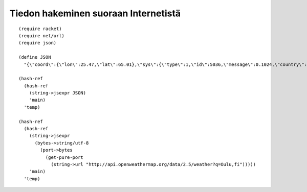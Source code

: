Tiedon hakeminen suoraan Internetistä
=====================================
::

    (require racket)
    (require net/url)
    (require json)

    (define JSON
      "{\"coord\":{\"lon\":25.47,\"lat\":65.01},\"sys\":{\"type\":1,\"id\":5036,\"message\":0.1024,\"country\":\"FI\",\"sunrise\":1415255105,\"sunset\":1415281107},\"weather\":[{\"id\":800,\"main\":\"Clear\",\"description\":\"Sky is Clear\",\"icon\":\"01n\"}],\"base\":\"cmc stations\",\"main\":{\"temp\":262.15,\"pressure\":1023,\"humidity\":92,\"temp_min\":262.15,\"temp_max\":262.15},\"wind\":{\"speed\":2.6,\"deg\":150},\"clouds\":{\"all\":0},\"dt\":1415283600,\"id\":643492,\"name\":\"Oulu\",\"cod\":200}")

    (hash-ref
      (hash-ref
        (string->jsexpr JSON)
        'main)
      'temp)

    (hash-ref
      (hash-ref
        (string->jsexpr
          (bytes->string/utf-8
            (port->bytes
              (get-pure-port
                (string->url "http://api.openweathermap.org/data/2.5/weather?q=Oulu,fi")))))
        'main)
      'temp)
